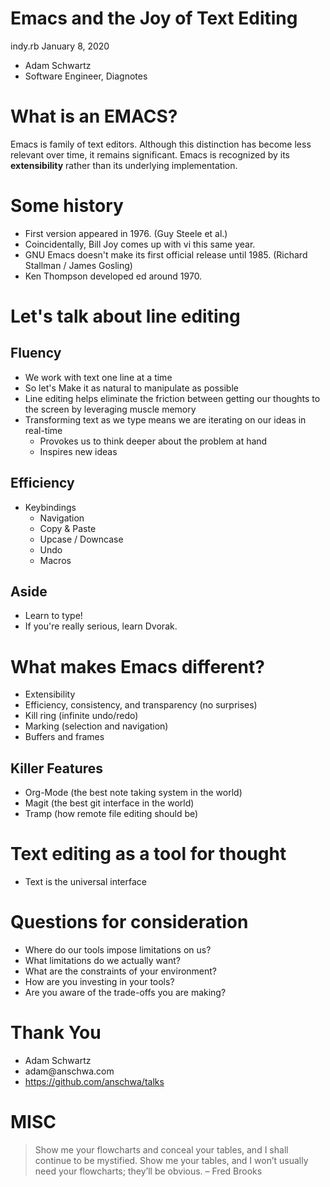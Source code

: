 * Emacs and the Joy of Text Editing
  indy.rb January 8, 2020

  - Adam Schwartz
  - Software Engineer, Diagnotes

* What is an EMACS?
  Emacs is family of text editors. Although this distinction has become
  less relevant over time, it remains significant. Emacs is recognized
  by its *extensibility* rather than its underlying implementation.

* Some history
  - First version appeared in 1976. (Guy Steele et al.)
  - Coincidentally, Bill Joy comes up with vi this same year.
  - GNU Emacs doesn't make its first official release until 1985.
    (Richard Stallman / James Gosling)
  - Ken Thompson developed ed around 1970.

* Let's talk about line editing
** Fluency
   - We work with text one line at a time
   - So let's Make it as natural to manipulate as possible
   - Line editing helps eliminate the friction between getting our
     thoughts to the screen by leveraging muscle memory
   - Transforming text as we type means we are iterating on our ideas in real-time
     - Provokes us to think deeper about the problem at hand
     - Inspires new ideas
** Efficiency
   - Keybindings
     - Navigation
     - Copy & Paste
     - Upcase / Downcase
     - Undo
     - Macros

** Aside
   - Learn to type!
   - If you're really serious, learn Dvorak.

* What makes Emacs different?
  - Extensibility
  - Efficiency, consistency, and transparency (no surprises)
  - Kill ring (infinite undo/redo)
  - Marking (selection and navigation)
  - Buffers and frames

** Killer Features
   - Org-Mode (the best note taking system in the world)
   - Magit (the best git interface in the world)
   - Tramp (how remote file editing should be)

* Text editing as a tool for thought
  - Text is the universal interface

* Questions for consideration
  - Where do our tools impose limitations on us?
  - What limitations do we actually want?
  - What are the constraints of your environment?
  - How are you investing in your tools?
  - Are you aware of the trade-offs you are making?

* Thank You
  - Adam Schwartz
  - adam@anschwa.com
  - [[https://github.com/anschwa/talks]]

* MISC
  #+BEGIN_QUOTE
  Show me your flowcharts and conceal your tables, and I shall continue
  to be mystified. Show me your tables, and I won’t usually need your
  flowcharts; they’ll be obvious. -- Fred Brooks
  #+END_QUOTE
